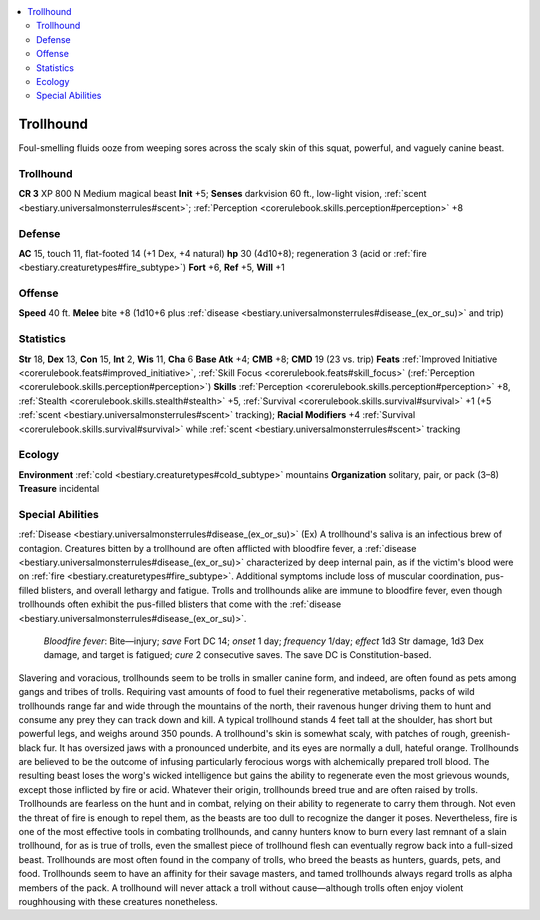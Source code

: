 
.. _`bestiary3.trollhound`:

.. contents:: \ 

.. _`bestiary3.trollhound#trollhound`:

Trollhound
***********
Foul-smelling fluids ooze from weeping sores across the scaly skin of this squat, powerful, and vaguely canine beast.

Trollhound
===========

**CR 3** 
XP 800
N Medium magical beast 
\ **Init**\  +5; \ **Senses**\  darkvision 60 ft., low-light vision, :ref:`scent <bestiary.universalmonsterrules#scent>`\ ; :ref:`Perception <corerulebook.skills.perception#perception>`\  +8

.. _`bestiary3.trollhound#defense`:

Defense
========
\ **AC**\  15, touch 11, flat-footed 14 (+1 Dex, +4 natural)
\ **hp**\  30 (4d10+8); regeneration 3 (acid or :ref:`fire <bestiary.creaturetypes#fire_subtype>`\ )
\ **Fort**\  +6, \ **Ref**\  +5, \ **Will**\  +1

.. _`bestiary3.trollhound#offense`:

Offense
========
\ **Speed**\  40 ft.
\ **Melee**\  bite +8 (1d10+6 plus :ref:`disease <bestiary.universalmonsterrules#disease_(ex_or_su)>`\  and trip)

.. _`bestiary3.trollhound#statistics`:

Statistics
===========
\ **Str**\  18, \ **Dex**\  13, \ **Con**\  15, \ **Int**\  2, \ **Wis**\  11, \ **Cha**\  6
\ **Base Atk**\  +4; \ **CMB**\  +8; \ **CMD**\  19 (23 vs. trip)
\ **Feats**\  :ref:`Improved Initiative <corerulebook.feats#improved_initiative>`\ , :ref:`Skill Focus <corerulebook.feats#skill_focus>`\  (:ref:`Perception <corerulebook.skills.perception#perception>`\ )
\ **Skills**\  :ref:`Perception <corerulebook.skills.perception#perception>`\  +8, :ref:`Stealth <corerulebook.skills.stealth#stealth>`\  +5, :ref:`Survival <corerulebook.skills.survival#survival>`\  +1 (+5 :ref:`scent <bestiary.universalmonsterrules#scent>`\  tracking); \ **Racial Modifiers**\  +4 :ref:`Survival <corerulebook.skills.survival#survival>`\  while :ref:`scent <bestiary.universalmonsterrules#scent>`\  tracking

.. _`bestiary3.trollhound#ecology`:

Ecology
========
\ **Environment**\  :ref:`cold <bestiary.creaturetypes#cold_subtype>`\  mountains
\ **Organization**\  solitary, pair, or pack (3–8)
\ **Treasure**\  incidental

.. _`bestiary3.trollhound#special_abilities`:

Special Abilities
==================
:ref:`Disease <bestiary.universalmonsterrules#disease_(ex_or_su)>`\  (Ex) A trollhound's saliva is an infectious brew of contagion. Creatures bitten by a trollhound are often afflicted with bloodfire fever, a :ref:`disease <bestiary.universalmonsterrules#disease_(ex_or_su)>`\  characterized by deep internal pain, as if the victim's blood were on :ref:`fire <bestiary.creaturetypes#fire_subtype>`\ . Additional symptoms include loss of muscular coordination, pus-filled blisters, and overall lethargy and fatigue. Trolls and trollhounds alike are immune to bloodfire fever, even though trollhounds often exhibit the pus-filled blisters that come with the :ref:`disease <bestiary.universalmonsterrules#disease_(ex_or_su)>`\ .

.. _`bestiary3.trollhound#bloodfire_fever`:

 \ *Bloodfire fever*\ : Bite—injury; \ *save*\  Fort DC 14; \ *onset*\  1 day; \ *frequency*\  1/day; \ *effect*\  1d3 Str damage, 1d3 Dex damage, and target is fatigued; \ *cure*\  2 consecutive saves. The save DC is Constitution-based.
Slavering and voracious, trollhounds seem to be trolls in smaller canine form, and indeed, are often found as pets among gangs and tribes of trolls. Requiring vast amounts of food to fuel their regenerative metabolisms, packs of wild trollhounds range far and wide through the mountains of the north, their ravenous hunger driving them to hunt and consume any prey they can track down and kill.
A typical trollhound stands 4 feet tall at the shoulder, has short but powerful legs, and weighs around 350 pounds. A trollhound's skin is somewhat scaly, with patches of rough, greenish-black fur. It has oversized jaws with a pronounced underbite, and its eyes are normally a dull, hateful orange.
Trollhounds are believed to be the outcome of infusing particularly ferocious worgs with alchemically prepared troll blood. The resulting beast loses the worg's wicked intelligence but gains the ability to regenerate even the most grievous wounds, except those inflicted by fire or acid. Whatever their origin, trollhounds breed true and are often raised by trolls.
Trollhounds are fearless on the hunt and in combat, relying on their ability to regenerate to carry them through. Not even the threat of fire is enough to repel them, as the beasts are too dull to recognize the danger it poses. Nevertheless, fire is one of the most effective tools in combating trollhounds, and canny hunters know to burn every last remnant of a slain trollhound, for as is true of trolls, even the smallest piece of trollhound flesh can eventually regrow back into a full-sized beast.
Trollhounds are most often found in the company of trolls, who breed the beasts as hunters, guards, pets, and food. Trollhounds seem to have an affinity for their savage masters, and tamed trollhounds always regard trolls as alpha members of the pack. A trollhound will never attack a troll without cause—although trolls often enjoy violent roughhousing with these creatures nonetheless.

